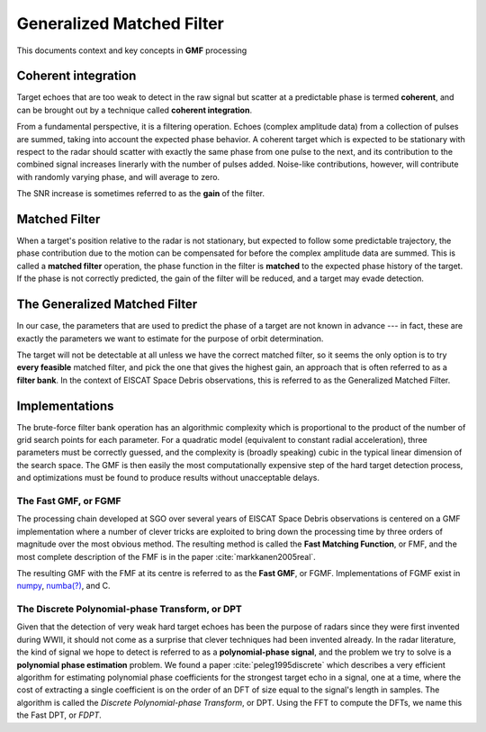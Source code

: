 
..  _concept_gmf:

==========================
Generalized Matched Filter
==========================


This documents context and key concepts in **GMF** processing


Coherent integration
--------------------

Target echoes that are too weak to detect in the raw signal but scatter at a
predictable phase is termed **coherent**, and can be brought out by a technique
called **coherent integration**.

From a fundamental perspective, it is a filtering operation.  Echoes (complex
amplitude data) from a collection of pulses are summed, taking into account the
expected phase behavior.  A coherent target which is expected to be stationary
with respect to the radar should scatter with exactly the same phase from one
pulse to the next, and its contribution to the combined signal increases
linerarly with the number of pulses added.  Noise-like contributions, however,
will contribute with randomly varying phase, and will average to zero.

The SNR increase is sometimes referred to as the **gain** of the filter.


Matched Filter
--------------

When a target's position relative to the radar is not stationary, but
expected to follow some predictable trajectory, the phase contribution due to
the motion can be compensated for before the complex amplitude data are
summed. This is called a **matched filter** operation, the phase function in
the filter is **matched** to the expected phase history of the target. If the
phase is not correctly predicted, the gain of the filter will be reduced, and
a target may evade detection.

The Generalized Matched Filter
------------------------------

In our case, the parameters that are used to predict the phase of a target are
not known in advance --- in fact, these are exactly the parameters we want to
estimate for the purpose of orbit determination.

The target will not be detectable at all unless we have the correct matched
filter, so it seems the only option is to try **every feasible** matched
filter, and pick the one that gives the highest gain, an approach that is
often referred to as a **filter bank**.  In the context of EISCAT Space Debris
observations, this is referred to as the Generalized Matched Filter.

Implementations
---------------

The brute-force filter bank operation has an algorithmic complexity which is
proportional to the product of the number of grid search points for each
parameter. For a quadratic model (equivalent to constant radial acceleration),
three parameters must be correctly guessed, and the complexity is (broadly
speaking) cubic in the typical linear dimension of the search space. The GMF
is then easily the most computationally expensive step of the hard target
detection process, and optimizations must be found to produce results without
unacceptable delays.


The Fast GMF, or FGMF
+++++++++++++++++++++

The processing chain developed at SGO over several years of EISCAT Space
Debris observations is centered on a GMF implementation where a number of
clever tricks are exploited to bring down the processing time by three orders
of magnitude over the most obvious method.  The resulting method is called the
**Fast Matching Function**, or FMF, and the most complete description of the
FMF is in the paper :cite:`markkanen2005real`.

The resulting GMF with the FMF at its centre is referred to as the **Fast
GMF**, or FGMF.  Implementations of FGMF exist in
`numpy <https://numpy.org/>`_, `numba(?) <https://numba.pydata.org/>`_, and C.


The Discrete Polynomial-phase Transform, or DPT
+++++++++++++++++++++++++++++++++++++++++++++++

Given that the detection of very weak hard target echoes has been the purpose
of radars since they were first invented during WWII, it should not come as a
surprise that clever techniques had been invented already.  In the radar
literature, the kind of signal we hope to detect is referred to as a
**polynomial-phase signal**, and the problem we try to solve is a **polynomial
phase estimation** problem. We found a paper :cite:`peleg1995discrete` which describes
a very efficient algorithm for estimating polynomial phase coefficients for
the strongest target echo in a signal, one at a time, where the cost of
extracting a single coefficient is on the order of an DFT of size equal to the
signal's length in samples.  The algorithm is called the *Discrete
Polynomial-phase Transform*, or DPT. Using the FFT to compute the DFTs, we name
this the Fast DPT, or *FDPT*.


.. bibliography:: references.bib
